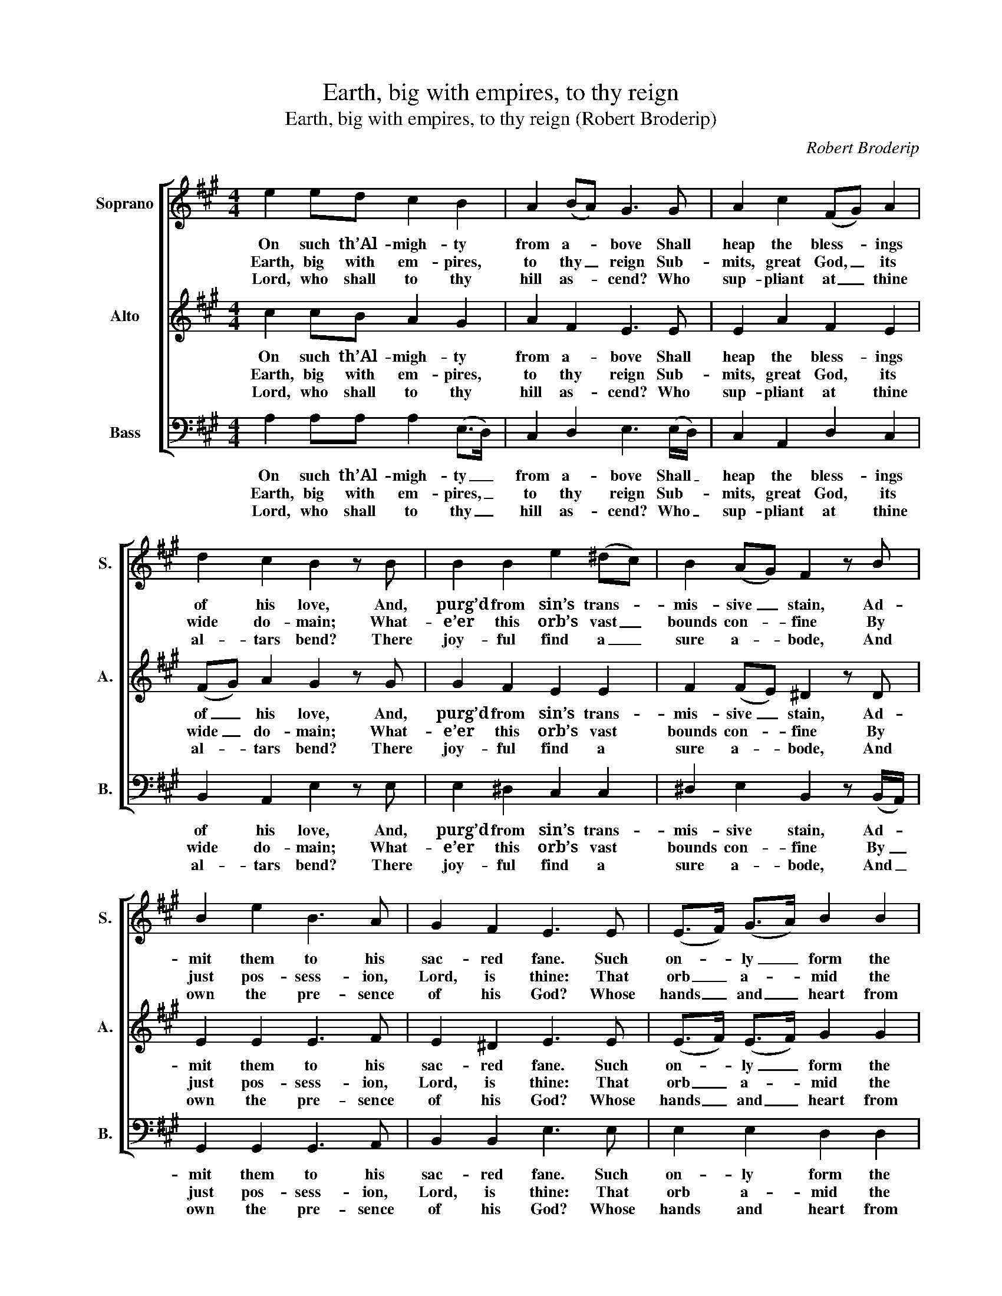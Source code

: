 X:1
T:Earth, big with empires, to thy reign
T:Earth, big with empires, to thy reign (Robert Broderip)
C:Robert Broderip
Z:p84, Improved Psalmody,
Z:ed. W. D. Tattersall,
Z:London: (1794)
%%score [ 1 2 3 ]
L:1/8
M:4/4
K:A
V:1 treble nm="Soprano" snm="S."
V:2 treble nm="Alto" snm="A."
V:3 bass nm="Bass" snm="B."
V:1
 e2 ed c2 B2 | A2 (BA) G3 G | A2 c2 (FG) A2 | d2 c2 B2 z B | B2 B2 e2 (^dc) | B2 (AG) F2 z B | %6
w: On such th’Al- migh- ty|from a- * bove Shall|heap the bless- * ings|of his love, And,|purg’d from sin’s trans- *|mis- sive _ stain, Ad-|
w: Earth, big with em- pires,|to thy _ reign Sub-|mits, great God, _ its|wide do- main; What-|e’er this orb’s vast _|bounds con- * fine By|
w: Lord, who shall to thy|hill as- * cend? Who|sup- pliant at _ thine|al- tars bend? There|joy- ful find a _|sure a- * bode, And|
 B2 e2 B3 A | G2 F2 E3 E | (E>F) (G>A) B2 B2 | (A>B) (c>d) e3 e | d2 c2 c2 B2 | B2 A2 G2 z B | %12
w: mit them to his|sac- red fane. Such|on- * ly _ form the|cho- * sen _ choir Whose|feet with li- cens’d|step a- spire To|
w: just pos- sess- ion,|Lord, is thine: That|orb _ a- * mid the|wa- * t’ry _ waste Thy|hands, best Ar- chi-|tect, have placed, And|
w: own the pre- sence|of his God? Whose|hands _ and _ heart from|guilt _ are _ free, Who|ne’er to i- dols|bow’d the knee, Nor,|
 B2 B2 e2 A2 | d2 c2 B2 z e | e2 f2 (e>d c)d | c2 B2 A4 |] %16
w: vi- sit Si- on’s|blest a- bode, Who|seek the face _ _ of|Ja- cob’s God.|
w: bid th’un- fa- thom-|a- ble deep Be-|neath its firm _ _ foun-|da- tions sleep.|
w: stu- dious of de-|ceit, would try By|oaths to con- * * se-|crate a lie.|
V:2
 c2 cB A2 G2 | A2 F2 E3 E | E2 A2 F2 E2 | (FG) A2 G2 z G | G2 F2 E2 E2 | F2 (FE) ^D2 z D | %6
w: On such th’Al- migh- ty|from a- bove Shall|heap the bless- ings|of _ his love, And,|purg’d from sin’s trans-|mis- sive _ stain, Ad-|
w: Earth, big with em- pires,|to thy reign Sub-|mits, great God, its|wide _ do- main; What-|e’er this orb’s vast|bounds con- * fine By|
w: Lord, who shall to thy|hill as- cend? Who|sup- pliant at thine|al- * tars bend? There|joy- ful find a|sure a- * bode, And|
 E2 E2 E3 F | E2 ^D2 E3 E | (E>F) (E>F) G2 G2 | E2 E2 E3 A | G2 A2 F2 F2 | F2 F2 E2 z G | %12
w: mit them to his|sac- red fane. Such|on- * ly _ form the|cho- sen choir Whose|feet with li- cens’d|step a- spire To|
w: just pos- sess- ion,|Lord, is thine: That|orb _ a- * mid the|wa- t’ry waste Thy|hands, best Ar- chi-|tect, have placed, And|
w: own the pre- sence|of his God? Whose|hands _ and _ heart from|guilt are free, Who|ne’er to i- dols|bow’d the knee, Nor,|
 G2 G2 A2 A2 | G2 A2 G2 z G | A2 d2 (c>B A)B | A2 G2 A4 |] %16
w: vi- sit Si- on’s|blest a- bode, Who|seek the face _ _ of|Ja- cob’s God.|
w: bid th’un- fa- thom-|a- ble deep Be-|neath its firm _ _ foun-|da- tions sleep.|
w: stu- dious of de-|ceit, would try By|oaths to con- * * se-|crate a lie.|
V:3
 A,2 A,A, A,2 (E,>D,) | C,2 D,2 E,3 (E,/D,/) | C,2 A,,2 D,2 C,2 | B,,2 A,,2 E,2 z E, | %4
w: On such th’Al- migh- ty _|from a- bove Shall _|heap the bless- ings|of his love, And,|
w: Earth, big with em- pires, _|to thy reign Sub- *|mits, great God, its|wide do- main; What-|
w: Lord, who shall to thy _|hill as- cend? Who _|sup- pliant at thine|al- tars bend? There|
 E,2 ^D,2 C,2 C,2 | ^D,2 E,2 B,,2 z (B,,/A,,/) | G,,2 G,,2 G,,3 A,, | B,,2 B,,2 E,3 E, | %8
w: purg’d from sin’s trans-|mis- sive stain, Ad- *|mit them to his|sac- red fane. Such|
w: e’er this orb’s vast|bounds con- fine By _|just pos- sess- ion,|Lord, is thine: That|
w: joy- ful find a|sure a- bode, And _|own the pre- sence|of his God? Whose|
 E,2 E,2 D,2 D,2 | C,>D, A,,>B,, C,3 C, | B,,2 A,,2 D,2 D,2 | D,2 ^D,2 E,2 z E, | %12
w: on- ly form the|cho- * sen _ choir Whose|feet with li- cens’d|step a- spire To|
w: orb a- mid the|wa- * t’ry _ waste Thy|hands, best Ar- chi-|tect, have placed, And|
w: hands and heart from|guilt _ are _ free, Who|ne’er to i- dols|bow’d the knee, Nor,|
"^Notes: The first verse only is underlaid in the source: the other two given here are printed after the musicand have been underlaid editorially. This piece is attributed in the source to 'Mr. Rt. Broderip, of Bristol'." E,2 D,2 C,2 C,2 | %13
w: vi- sit Si- on’s|
w: bid th’un- fa- thom-|
w: stu- dious of de-|
 B,,2 A,,2 E,2 z (E,/D,/) | C,2 D,2 A,,3 D, | E,2 E,2 A,,4 |] %16
w: blest a- bode, Who _|seek the face of|Ja- cob’s God.|
w: a- ble deep Be- *|neath its firm foun-|da- tions sleep.|
w: ceit, would try By _|oaths to con- se-|crate a lie.|

